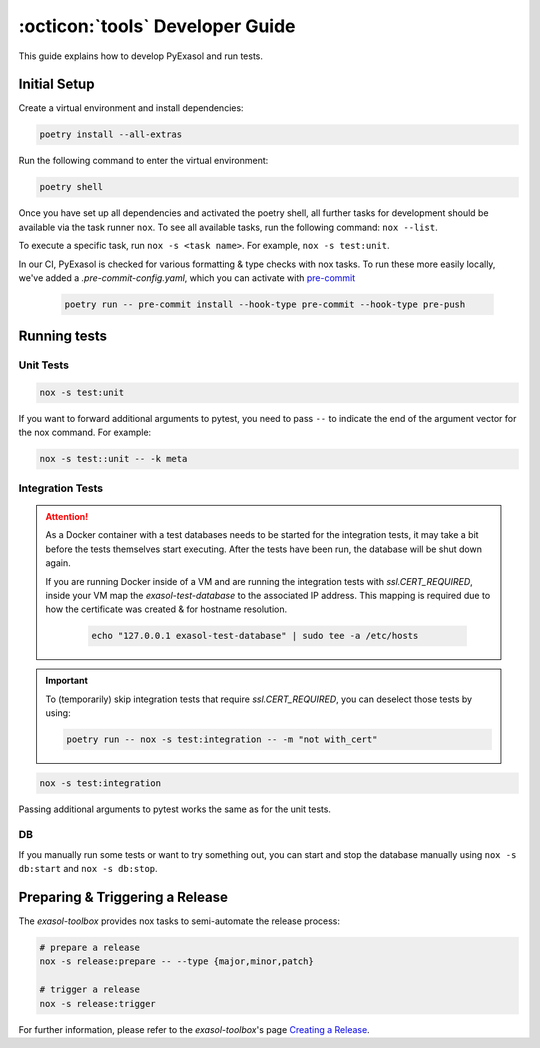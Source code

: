 .. _developer_guide:

:octicon:`tools` Developer Guide
================================

This guide explains how to develop PyExasol and run tests.

Initial Setup
+++++++++++++

Create a virtual environment and install dependencies:

.. code-block:: shell

    poetry install --all-extras

Run the following command to enter the virtual environment:

.. code-block:: shell

    poetry shell

Once you have set up all dependencies and activated the poetry shell, all further tasks for development should be available via the task runner ``nox``. To see all available tasks, run the following command: ``nox --list``.

To execute a specific task, run ``nox -s <task name>``. For example, ``nox -s test:unit``.

In our CI, PyExasol is checked for various formatting & type checks with nox tasks.
To run these more easily locally, we've added a `.pre-commit-config.yaml`,
which you can activate with `pre-commit <https://pre-commit.com/>`_

    .. code-block:: shell

        poetry run -- pre-commit install --hook-type pre-commit --hook-type pre-push

Running tests
++++++++++++++

Unit Tests
----------

.. code-block:: shell

    nox -s test:unit

If you want to forward additional arguments to pytest, you need to pass ``--`` to indicate the end of the argument vector for the nox command. For example:

.. code-block:: shell

   nox -s test::unit -- -k meta

Integration Tests
-----------------

.. attention::

   As a Docker container with a test databases needs to be started for the integration tests, it may take a bit before the tests themselves start executing. After the tests have been run, the database will be shut down again.

   If you are running Docker inside of a VM and are running the integration tests with `ssl.CERT_REQUIRED`, inside your VM map the `exasol-test-database` to the associated IP address.
   This mapping is required due to how the certificate was created & for hostname resolution.

    .. code-block:: shell

        echo "127.0.0.1 exasol-test-database" | sudo tee -a /etc/hosts

.. important::

    To (temporarily) skip integration tests that require `ssl.CERT_REQUIRED`, you can deselect those
    tests by using:


    .. code-block:: shell

        poetry run -- nox -s test:integration -- -m "not with_cert"


.. code-block:: shell

    nox -s test:integration

Passing additional arguments to pytest works the same as for the unit tests.

DB
--
If you manually run some tests or want to try something out, you can start and stop the database manually using ``nox -s db:start`` and ``nox -s db:stop``.

Preparing & Triggering a Release
++++++++++++++++++++++++++++++++

The `exasol-toolbox` provides nox tasks to semi-automate the release process:

.. code-block:: python

    # prepare a release
    nox -s release:prepare -- --type {major,minor,patch}

    # trigger a release
    nox -s release:trigger

For further information, please refer to the `exasol-toolbox`'s page `Creating a Release
<https://exasol.github.io/python-toolbox/main/user_guide/features/creating_a_release.html>`_.
